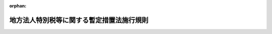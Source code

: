 .. _420M60000008086_20191001_428M60000008039:

:orphan:

==========================================
地方法人特別税等に関する暫定措置法施行規則
==========================================

.. raw:: html
    
    
    <main id="contentsLaw" class="active">
    <div id="innerDocument" class="active">
    
    
    
    
    <div style="margin-bottom: 12px;">
    <div id="lawTitleNo" style="font-size: 1.067rem; font-weight: bold;" class="_shokanBoxParent">平成二十年総務省令第八十六号<div class="_shokanBox"></div>
    <div class="_inyoBox" id="_inyo_"></div>
    </div>
    <div id="lawTitle" style="margin-left: 3rem; font-size: 1.5rem; font-weight: bold; line-height: 1.25em;" class="_shokanBoxParent">
    <span data-xpath="">地方法人特別税等に関する暫定措置法施行規則</span><div class="_shokanBox" id="_shokan_"><div class="_shokanBtnIcons"></div></div>
    <div class="_inyoBox" id="_inyo_"></div>
    </div>
    </div><section id="EnactStatement" class="active EnactStatement"><div class="_div_EnactStatement _shokanBoxParent" style="text-indent: 1em;">
    <span data-xpath="">地方法人特別税等に関する暫定措置法（平成二十年法律第二十五号）第三十三条、第三十五条及び第四十一条の規定に基づき、地方法人特別税等に関する暫定措置法施行規則を次のように定める。</span><div class="_shokanBox" id="_shokan_"><div class="_shokanBtnIcons"></div></div>
    <div class="_inyoBox" id="_inyo_"></div>
    </div></section><section id="MainProvision" class="active MainProvision"><section id="" class="active Article"><div style="margin-left: 1em; font-weight: bold;" class="_div_ArticleCaption _shokanBoxParent">
    <span data-xpath="">（法第三十三条第一項の人口）</span><div class="_shokanBox" id="_shokan_"><div class="_shokanBtnIcons"></div></div>
    <div class="_inyoBox" id="_inyo_"></div>
    </div>
    <div style="margin-left: 1em; text-indent: -1em;" id="" class="_div_ArticleTitle _shokanBoxParent">
    <span style="font-weight: bold;">第一条</span>　<span data-xpath="">地方法人特別税等に関する暫定措置法（以下「法」という。）第三十三条第一項に規定する最近の国勢調査の結果による人口は、国勢調査令（昭和五十五年政令第九十八号）によって調査した平成二十七年十月一日現在における人口とする。</span><span data-xpath="">ただし、当該人口が官報で公示された後において地方自治法施行令（昭和二十二年政令第十六号）第百七十六条第一項の規定に基づいて都道府県知事が当該都道府県の人口を告示したときは、その人口とする。</span><div class="_shokanBox" id="_shokan_"><div class="_shokanBtnIcons"></div></div>
    <div class="_inyoBox" id="_inyo_"></div>
    </div></section><section id="" class="active Article"><div style="margin-left: 1em; font-weight: bold;" class="_div_ArticleCaption _shokanBoxParent">
    <span data-xpath="">（法第三十三条第一項の従業者数）</span><div class="_shokanBox" id="_shokan_"><div class="_shokanBtnIcons"></div></div>
    <div class="_inyoBox" id="_inyo_"></div>
    </div>
    <div style="margin-left: 1em; text-indent: -1em;" id="" class="_div_ArticleTitle _shokanBoxParent">
    <span style="font-weight: bold;">第二条</span>　<span data-xpath="">法第三十三条第一項に規定する最近に公表された結果による従業者数は、経済センサス基礎調査規則（平成二十年総務省令第百二十五号）によって調査した平成二十六年七月一日現在における従業者数とする。</span><span data-xpath="">ただし、当該従業者数が公表された後において都道府県の境界にわたって市町村の設置又は境界の変更があったため都道府県の境界に変更があったときは、当該境界変更のあった区域の従業者数を、当該境界変更のあった区域が従来属していた都道府県については当該都道府県の従業者数から減じたものとして総務大臣が定める従業者数とし、当該区域が新たに属することとなった都道府県については当該都道府県の従業者数に加えたものとして総務大臣が定める従業者数とする。</span><div class="_shokanBox" id="_shokan_"><div class="_shokanBtnIcons"></div></div>
    <div class="_inyoBox" id="_inyo_"></div>
    </div></section><section id="" class="active Article"><div style="margin-left: 1em; font-weight: bold;" class="_div_ArticleCaption _shokanBoxParent">
    <span data-xpath="">（法第三十三条第二項第一号の算定方法）</span><div class="_shokanBox" id="_shokan_"><div class="_shokanBtnIcons"></div></div>
    <div class="_inyoBox" id="_inyo_"></div>
    </div>
    <div style="margin-left: 1em; text-indent: -1em;" id="" class="_div_ArticleTitle _shokanBoxParent">
    <span style="font-weight: bold;">第三条</span>　<span data-xpath="">法第三十三条第二項第一号に規定する当該上回る額を基礎として総務省令で定めるところにより算定した額は、当該年度の前年度の普通交付税の算定に用いられた基準財政収入額が基準財政需要額を上回る都道府県における当該上回る額とする。</span><div class="_shokanBox" id="_shokan_"><div class="_shokanBtnIcons"></div></div>
    <div class="_inyoBox" id="_inyo_"></div>
    </div>
    <div style="margin-left: 1em; text-indent: -1em;" class="_div_ParagraphSentence _shokanBoxParent">
    <span style="font-weight: bold;">２</span>　<span data-xpath="">法第三十三条第二項第一号に規定する第二条の規定を適用しないこととした場合における当該年度の当該都道府県の法人の事業税の収入額の見込額として総務省令で定めるところにより算定した額は、当該年度の地方財政計画（地方交付税法（昭和二十五年法律第二百十一号）第七条に規定する地方団体の歳入歳出総額の見込額に関する書類をいう。以下同じ。）に記載された法人の事業税の収入見込額（以下「法人事業税の収入見込額」という。）及び当該年度の交付税及び譲与税配付金特別会計の当初予算に計上された地方法人特別税の額の合算額に、当該年度の前々年度の法人の事業税の収入額の決算額（地方税法（昭和二十五年法律第二百二十六号）第一条第一項第五号に規定する標準税率相当分に限る。）（以下この項及び次項において「法人事業税の決算額」という。）の総額に対する当該都道府県の当該年度の前々年度の法人事業税の決算額の割合を乗じて得た額として総務大臣が算定した額とする。</span><div class="_shokanBox" id="_shokan_"><div class="_shokanBtnIcons"></div></div>
    <div class="_inyoBox" id="_inyo_"></div>
    </div>
    <div style="margin-left: 1em; text-indent: -1em;" class="_div_ParagraphSentence _shokanBoxParent">
    <span style="font-weight: bold;">３</span>　<span data-xpath="">法第三十三条第二項第一号に規定する当該年度の当該都道府県の法人の事業税の収入額の見込額として総務省令で定めるところにより算定した額は、当該年度の法人事業税の収入見込額に当該年度の前々年度の法人事業税の決算額の総額に対する当該都道府県の当該年度の前々年度の法人事業税の決算額の割合を乗じて得た額として総務大臣が算定した額とする。</span><div class="_shokanBox" id="_shokan_"><div class="_shokanBtnIcons"></div></div>
    <div class="_inyoBox" id="_inyo_"></div>
    </div>
    <div style="margin-left: 1em; text-indent: -1em;" class="_div_ParagraphSentence _shokanBoxParent">
    <span style="font-weight: bold;">４</span>　<span data-xpath="">法第三十三条第二項第一号に規定する財源超過団体調整額がないものとして前項の規定の例により算定した当該都道府県の譲与額として総務省令で定めるところにより算定した額は、当該年度の地方財政計画に記載された地方法人特別譲与税の収入見込額の二分の一に相当する額を各都道府県の人口（法第三十三条第一項に規定する各都道府県の人口をいう。）であん分した額及び他の二分の一に相当する額を各都道府県の従業者数（法第三十三条第一項に規定する各都道府県の従業者数をいう。）であん分した額の合算額とする。</span><div class="_shokanBox" id="_shokan_"><div class="_shokanBtnIcons"></div></div>
    <div class="_inyoBox" id="_inyo_"></div>
    </div></section><section id="" class="active Article"><div style="margin-left: 1em; font-weight: bold;" class="_div_ArticleCaption _shokanBoxParent">
    <span data-xpath="">（譲与すべき額の算定に錯誤があった場合の措置）</span><div class="_shokanBox" id="_shokan_"><div class="_shokanBtnIcons"></div></div>
    <div class="_inyoBox" id="_inyo_"></div>
    </div>
    <div style="margin-left: 1em; text-indent: -1em;" id="" class="_div_ArticleTitle _shokanBoxParent">
    <span style="font-weight: bold;">第四条</span>　<span data-xpath="">地方法人特別譲与税を都道府県に譲与した後において、その譲与額の算定に錯誤があったため、譲与した額を増加し、又は減少する必要が生じたときは、当該錯誤があったことを発見した日以後に到来する譲与時期のうち総務大臣が定める譲与時期において、当該都道府県に譲与すべき額に当該錯誤に係る額を加算し、又は当該譲与すべき額から当該錯誤に係る額を減額するものとする。</span><div class="_shokanBox" id="_shokan_"><div class="_shokanBtnIcons"></div></div>
    <div class="_inyoBox" id="_inyo_"></div>
    </div>
    <div style="margin-left: 1em; text-indent: -1em;" class="_div_ParagraphSentence _shokanBoxParent">
    <span style="font-weight: bold;">２</span>　<span data-xpath="">前項の場合においては、同項の譲与時期において各都道府県に譲与する額は、法第三十四条第三項の規定によって当該譲与時期に譲与すべき額から前項の加算すべき額を減額し、及びこれに同項の減額すべき額を加算して得た額を当該譲与時期に譲与する法第三十四条第三項の譲与額として算定した各都道府県に譲与すべき額に相当する額に前項の加算すべき額を加算し、又は当該譲与すべき額に相当する額から当該減額すべき額を減額して得た額とするものとする。</span><div class="_shokanBox" id="_shokan_"><div class="_shokanBtnIcons"></div></div>
    <div class="_inyoBox" id="_inyo_"></div>
    </div></section></section><section id="" class="active SupplProvision"><div class="_div_SupplProvisionLabel SupplProvisionLabel _shokanBoxParent" style="margin-bottom: 10px; margin-left: 3em; font-weight: bold;">
    <span data-xpath="">附　則</span>　抄<div class="_shokanBox" id="_shokan_"><div class="_shokanBtnIcons"></div></div>
    <div class="_inyoBox" id="_inyo_"></div>
    </div>
    <section id="" class="active Article"><div style="margin-left: 1em; font-weight: bold;" class="_div_ArticleCaption _shokanBoxParent">
    <span data-xpath="">（施行期日等）</span><div class="_shokanBox" id="_shokan_"><div class="_shokanBtnIcons"></div></div>
    <div class="_inyoBox" id="_inyo_"></div>
    </div>
    <div style="margin-left: 1em; text-indent: -1em;" id="" class="_div_ArticleTitle _shokanBoxParent">
    <span style="font-weight: bold;">第一条</span>　<span data-xpath="">この省令は、平成二十年十月一日から施行し、平成二十一年度分の地方法人特別譲与税から適用する。</span><div class="_shokanBox" id="_shokan_"><div class="_shokanBtnIcons"></div></div>
    <div class="_inyoBox" id="_inyo_"></div>
    </div></section><section id="" class="active Article"><div style="margin-left: 1em; font-weight: bold;" class="_div_ArticleCaption _shokanBoxParent">
    <span data-xpath="">（平成二十一年度の特例）</span><div class="_shokanBox" id="_shokan_"><div class="_shokanBtnIcons"></div></div>
    <div class="_inyoBox" id="_inyo_"></div>
    </div>
    <div style="margin-left: 1em; text-indent: -1em;" id="" class="_div_ArticleTitle _shokanBoxParent">
    <span style="font-weight: bold;">第二条</span>　<span data-xpath="">平成二十一年度における第三条第一項の規定の適用については、同項中「都道府県における当該上回る額」とあるのは「都道府県における当該上回る額から平成二十一年度における法第三十三条第二項第一号に規定する事業税等減収見込額に百分の七十五を乗じて得た額を控除した額」とする。</span><div class="_shokanBox" id="_shokan_"><div class="_shokanBtnIcons"></div></div>
    <div class="_inyoBox" id="_inyo_"></div>
    </div>
    <div style="margin-left: 1em; text-indent: -1em;" class="_div_ParagraphSentence _shokanBoxParent">
    <span style="font-weight: bold;">２</span>　<span data-xpath="">平成二十一年度における第三条第二項の規定の適用については、同項中「当該年度の地方法人特別税の収入見込額の合算額」とあるのは「当該年度の地方法人特別税の収入見込額に当該収入見込額に対する当該年度の法第十二条第二項の規定により地方法人特別税として納付があったものとされる額の見込額の総額の割合として総務大臣が別に定める率を乗じて得た額の合算額」とする。</span><div class="_shokanBox" id="_shokan_"><div class="_shokanBtnIcons"></div></div>
    <div class="_inyoBox" id="_inyo_"></div>
    </div></section><section id="" class="active Article"><div style="margin-left: 1em; font-weight: bold;" class="_div_ArticleCaption _shokanBoxParent">
    <span data-xpath="">（平成二十二年度の特例）</span><div class="_shokanBox" id="_shokan_"><div class="_shokanBtnIcons"></div></div>
    <div class="_inyoBox" id="_inyo_"></div>
    </div>
    <div style="margin-left: 1em; text-indent: -1em;" id="" class="_div_ArticleTitle _shokanBoxParent">
    <span style="font-weight: bold;">第三条</span>　<span data-xpath="">平成二十二年度における第三条第一項に規定する基準財政収入額が基準財政需要額を上回る都道府県における当該上回る額は、同項の規定にかかわらず、当該上回る額から、第一号に掲げる額から第二号に掲げる額を控除した額に百分の七十五を乗じて得た額を控除した額とする。</span><div class="_shokanBox" id="_shokan_"><div class="_shokanBtnIcons"></div></div>
    <div class="_inyoBox" id="_inyo_"></div>
    </div>
    <div id="" style="margin-left: 2em; text-indent: -1em;" class="_div_ItemSentence _shokanBoxParent">
    <span style="font-weight: bold;">一</span>　<span data-xpath="">当該都道府県の平成二十二年度における法第三十三条第二項第一号に規定する事業税等減収見込額</span><div class="_shokanBox" id="_shokan_"><div class="_shokanBtnIcons"></div></div>
    <div class="_inyoBox" id="_inyo_"></div>
    </div>
    <div id="" style="margin-left: 2em; text-indent: -1em;" class="_div_ItemSentence _shokanBoxParent">
    <span style="font-weight: bold;">二</span>　<span data-xpath="">当該都道府県の平成二十一年度における法第三十三条第二項第一号に規定する事業税等減収見込額から、当該都道府県の同年度における同項第二号に規定する個別財源超過団体調整額を控除し、当該個別財源超過団体調整額に同年度における地方財政計画に記載された地方法人特別譲与税の収入見込額に対する当該都道府県の第三条第四項の合算額の割合を乗じて得た額を加えた額</span><div class="_shokanBox" id="_shokan_"><div class="_shokanBtnIcons"></div></div>
    <div class="_inyoBox" id="_inyo_"></div>
    </div></section></section><section id="" class="active SupplProvision"><div class="_div_SupplProvisionLabel SupplProvisionLabel _shokanBoxParent" style="margin-bottom: 10px; margin-left: 3em; font-weight: bold;">
    <span data-xpath="">附　則</span>　（平成二〇年一一月二八日総務省令第一二五号）　抄<div class="_shokanBox" id="_shokan_"><div class="_shokanBtnIcons"></div></div>
    <div class="_inyoBox" id="_inyo_"></div>
    </div>
    <section id="" class="active Article"><div style="margin-left: 1em; font-weight: bold;" class="_div_ArticleCaption _shokanBoxParent">
    <span data-xpath="">（施行期日）</span><div class="_shokanBox" id="_shokan_"><div class="_shokanBtnIcons"></div></div>
    <div class="_inyoBox" id="_inyo_"></div>
    </div>
    <div style="margin-left: 1em; text-indent: -1em;" id="" class="_div_ArticleTitle _shokanBoxParent">
    <span style="font-weight: bold;">第一条</span>　<span data-xpath="">この省令は、法の施行の日（平成二十一年四月一日）から施行する。</span><div class="_shokanBox" id="_shokan_"><div class="_shokanBtnIcons"></div></div>
    <div class="_inyoBox" id="_inyo_"></div>
    </div></section></section><section id="" class="active SupplProvision"><div class="_div_SupplProvisionLabel SupplProvisionLabel _shokanBoxParent" style="margin-bottom: 10px; margin-left: 3em; font-weight: bold;">
    <span data-xpath="">附　則</span>　（平成二三年七月二九日総務省令第一〇八号）　抄<div class="_shokanBox" id="_shokan_"><div class="_shokanBtnIcons"></div></div>
    <div class="_inyoBox" id="_inyo_"></div>
    </div>
    <section id="" class="active Article"><div style="margin-left: 1em; font-weight: bold;" class="_div_ArticleCaption _shokanBoxParent">
    <span data-xpath="">（施行期日）</span><div class="_shokanBox" id="_shokan_"><div class="_shokanBtnIcons"></div></div>
    <div class="_inyoBox" id="_inyo_"></div>
    </div>
    <div style="margin-left: 1em; text-indent: -1em;" id="" class="_div_ArticleTitle _shokanBoxParent">
    <span style="font-weight: bold;">第一条</span>　<span data-xpath="">この省令は、公布の日から施行する。</span><div class="_shokanBox" id="_shokan_"><div class="_shokanBtnIcons"></div></div>
    <div class="_inyoBox" id="_inyo_"></div>
    </div></section><section id="" class="active Article"><div style="margin-left: 1em; font-weight: bold;" class="_div_ArticleCaption _shokanBoxParent">
    <span data-xpath="">（地方法人特別税等に関する暫定措置法施行規則の一部改正に伴う経過措置）</span><div class="_shokanBox" id="_shokan_"><div class="_shokanBtnIcons"></div></div>
    <div class="_inyoBox" id="_inyo_"></div>
    </div>
    <div style="margin-left: 1em; text-indent: -1em;" id="" class="_div_ArticleTitle _shokanBoxParent">
    <span style="font-weight: bold;">第三条</span>　<span data-xpath="">平成二十一年七月二日から公表日の前日までの間にその境界に変更があった都道府県のうち当該境界変更のあった区域が従来属していた都道府県に対する第二条の規定による改正後の地方法人特別税等に関する暫定措置法施行規則（以下「新暫定措置法施行規則」という。）第二条の規定の適用については、同条中「平成二十一年七月一日現在における従業者数」とあるのは、「平成二十一年七月一日現在における従業者数から、同年七月二日から経済センサス基礎調査規則によって調査した同年七月一日現在における従業者数が公表された日の前日までの間に境界変更のあった区域の従業者数を減じたもの」とする。</span><div class="_shokanBox" id="_shokan_"><div class="_shokanBtnIcons"></div></div>
    <div class="_inyoBox" id="_inyo_"></div>
    </div>
    <div style="margin-left: 1em; text-indent: -1em;" class="_div_ParagraphSentence _shokanBoxParent">
    <span style="font-weight: bold;">２</span>　<span data-xpath="">平成二十一年七月二日から公表日の前日までの間にその境界に変更があった都道府県のうち当該境界変更のあった区域が新たに属することとなった都道府県に対する新暫定措置法施行規則第二条の規定の適用については、同条中「平成二十一年七月一日現在における従業者数」とあるのは、「平成二十一年七月一日現在における従業者数に、同年七月二日から経済センサス基礎調査規則によって調査した同年七月一日現在における従業者数が公表された日の前日までの間に境界変更のあった区域の従業者数を加えたもの」とする。</span><div class="_shokanBox" id="_shokan_"><div class="_shokanBtnIcons"></div></div>
    <div class="_inyoBox" id="_inyo_"></div>
    </div></section></section><section id="" class="active SupplProvision"><div class="_div_SupplProvisionLabel SupplProvisionLabel _shokanBoxParent" style="margin-bottom: 10px; margin-left: 3em; font-weight: bold;">
    <span data-xpath="">附　則</span>　（平成二三年一〇月三一日総務省令第一四七号）　抄<div class="_shokanBox" id="_shokan_"><div class="_shokanBtnIcons"></div></div>
    <div class="_inyoBox" id="_inyo_"></div>
    </div>
    <section id="" class="active Article"><div style="margin-left: 1em; font-weight: bold;" class="_div_ArticleCaption _shokanBoxParent">
    <span data-xpath="">（施行期日）</span><div class="_shokanBox" id="_shokan_"><div class="_shokanBtnIcons"></div></div>
    <div class="_inyoBox" id="_inyo_"></div>
    </div>
    <div style="margin-left: 1em; text-indent: -1em;" id="" class="_div_ArticleTitle _shokanBoxParent">
    <span style="font-weight: bold;">第一条</span>　<span data-xpath="">この省令は、公布の日から施行する。</span><div class="_shokanBox" id="_shokan_"><div class="_shokanBtnIcons"></div></div>
    <div class="_inyoBox" id="_inyo_"></div>
    </div></section><section id="" class="active Article"><div style="margin-left: 1em; font-weight: bold;" class="_div_ArticleCaption _shokanBoxParent">
    <span data-xpath="">（地方法人特別税等に関する暫定措置法施行規則の一部改正に伴う経過措置）</span><div class="_shokanBox" id="_shokan_"><div class="_shokanBtnIcons"></div></div>
    <div class="_inyoBox" id="_inyo_"></div>
    </div>
    <div style="margin-left: 1em; text-indent: -1em;" id="" class="_div_ArticleTitle _shokanBoxParent">
    <span style="font-weight: bold;">第三条</span>　<span data-xpath="">平成二十二年十月二日から公示日の前日までの間に都道府県の境界変更があった場合においては、都道府県知事が地方自治法施行令第百七十六条第一項の規定に基づいて当該境界変更を考慮した平成二十二年十月一日現在における当該都道府県の人口を告示するまでの間、当該都道府県に対する第二条の規定による改正後の地方法人特別税等に関する暫定措置法施行規則第一条の規定の適用については、同条中「当該人口が官報で公示された後において地方自治法施行令（昭和二十二年政令第十六号）第百七十六条第一項の規定に基づいて都道府県知事が当該都道府県の人口を告示したときは、その人口」とあるのは、「同年十月二日以後において都道府県の境界にわたって市町村の設置又は境界の変更があったため都道府県の境界に変更があったときは、当該境界変更のあった区域の人口（地方税法施行規則及び地方法人特別税等に関する暫定措置法施行規則の一部を改正する省令（平成二十三年総務省令第百四十七号）附則第二条第一項の規定により読み替えられた後の地方税法施行規則（昭和二十九年総理府令第二十三号）第七条の二の九第一号に規定する境界変更のあった区域の人口をいう。）を、当該境界変更のあった区域が従来属していた都道府県については当該都道府県の人口から減じたものとし、当該区域が新たに属することとなった都道府県については当該都道府県の人口に加えたもの」とする。</span><div class="_shokanBox" id="_shokan_"><div class="_shokanBtnIcons"></div></div>
    <div class="_inyoBox" id="_inyo_"></div>
    </div></section></section><section id="" class="active SupplProvision"><div class="_div_SupplProvisionLabel SupplProvisionLabel _shokanBoxParent" style="margin-bottom: 10px; margin-left: 3em; font-weight: bold;">
    <span data-xpath="">附　則</span>　（平成二六年二月二七日総務省令第一〇号）<div class="_shokanBox" id="_shokan_"><div class="_shokanBtnIcons"></div></div>
    <div class="_inyoBox" id="_inyo_"></div>
    </div>
    <section class="active Paragraph"><div style="text-indent: 1em;" class="_div_ParagraphSentence _shokanBoxParent">
    <span data-xpath="">この省令は、公布の日から施行する。</span><div class="_shokanBox" id="_shokan_"><div class="_shokanBtnIcons"></div></div>
    <div class="_inyoBox" id="_inyo_"></div>
    </div></section></section><section id="" class="active SupplProvision"><div class="_div_SupplProvisionLabel SupplProvisionLabel _shokanBoxParent" style="margin-bottom: 10px; margin-left: 3em; font-weight: bold;">
    <span data-xpath="">附　則</span>　（平成二八年一月二九日総務省令第四号）<div class="_shokanBox" id="_shokan_"><div class="_shokanBtnIcons"></div></div>
    <div class="_inyoBox" id="_inyo_"></div>
    </div>
    <section class="active Paragraph"><div style="text-indent: 1em;" class="_div_ParagraphSentence _shokanBoxParent">
    <span data-xpath="">この省令は、平成二十八年二月一日から施行する。</span><div class="_shokanBox" id="_shokan_"><div class="_shokanBtnIcons"></div></div>
    <div class="_inyoBox" id="_inyo_"></div>
    </div></section></section><section id="" class="active SupplProvision"><div class="_div_SupplProvisionLabel SupplProvisionLabel _shokanBoxParent" style="margin-bottom: 10px; margin-left: 3em; font-weight: bold;">
    <span data-xpath="">附　則</span>　（平成二八年三月三一日総務省令第三九号）　抄<div class="_shokanBox" id="_shokan_"><div class="_shokanBtnIcons"></div></div>
    <div class="_inyoBox" id="_inyo_"></div>
    </div>
    <section id="" class="active Article"><div style="margin-left: 1em; font-weight: bold;" class="_div_ArticleCaption _shokanBoxParent">
    <span data-xpath="">（施行期日）</span><div class="_shokanBox" id="_shokan_"><div class="_shokanBtnIcons"></div></div>
    <div class="_inyoBox" id="_inyo_"></div>
    </div>
    <div style="margin-left: 1em; text-indent: -1em;" id="" class="_div_ArticleTitle _shokanBoxParent">
    <span style="font-weight: bold;">第一条</span>　<span data-xpath="">この省令は、令和元年十月一日から施行する。</span><div class="_shokanBox" id="_shokan_"><div class="_shokanBtnIcons"></div></div>
    <div class="_inyoBox" id="_inyo_"></div>
    </div></section><section id="" class="active Article"><div style="margin-left: 1em; font-weight: bold;" class="_div_ArticleCaption _shokanBoxParent">
    <span data-xpath="">（地方法人特別税等に関する暫定措置法施行規則の廃止に伴う経過措置）</span><div class="_shokanBox" id="_shokan_"><div class="_shokanBtnIcons"></div></div>
    <div class="_inyoBox" id="_inyo_"></div>
    </div>
    <div style="margin-left: 1em; text-indent: -1em;" id="" class="_div_ArticleTitle _shokanBoxParent">
    <span style="font-weight: bold;">第四条</span>　<span data-xpath="">令和二年二月までの譲与時期に係る改正法附則第三十二条の規定によりなおその効力を有するものとされた改正法第九条の規定による廃止前の地方法人特別税等に関する暫定措置法（平成二十年法律第二十五号）に規定する地方法人特別譲与税については、第二条の規定による廃止前の地方法人特別税等に関する暫定措置法施行規則（以下この条において「廃止前暫定措置法施行規則」という。）の規定は、なおその効力を有する。</span><span data-xpath="">この場合において、廃止前暫定措置法施行規則第一条中「地方法人特別税等に関する暫定措置法」とあるのは、「地方税法等の一部を改正する等の法律（平成二十八年法律第十三号）附則第三十二条の規定によりなおその効力を有するものとされた同法第九条の規定による廃止前の地方法人特別税等に関する暫定措置法」とする。</span><div class="_shokanBox" id="_shokan_"><div class="_shokanBtnIcons"></div></div>
    <div class="_inyoBox" id="_inyo_"></div>
    </div></section></section><section id="" class="active SupplProvision"><div class="_div_SupplProvisionLabel SupplProvisionLabel _shokanBoxParent" style="margin-bottom: 10px; margin-left: 3em; font-weight: bold;">
    <span data-xpath="">附　則</span>　（平成二八年一〇月三一日総務省令第八八号）<div class="_shokanBox" id="_shokan_"><div class="_shokanBtnIcons"></div></div>
    <div class="_inyoBox" id="_inyo_"></div>
    </div>
    <section class="active Paragraph"><div style="text-indent: 1em;" class="_div_ParagraphSentence _shokanBoxParent">
    <span data-xpath="">この省令は、平成二十八年十一月一日から施行する。</span><div class="_shokanBox" id="_shokan_"><div class="_shokanBtnIcons"></div></div>
    <div class="_inyoBox" id="_inyo_"></div>
    </div></section></section><section id="" class="active SupplProvision"><div class="_div_SupplProvisionLabel SupplProvisionLabel _shokanBoxParent" style="margin-bottom: 10px; margin-left: 3em; font-weight: bold;">
    <span data-xpath="">附　則</span>　（平成二九年三月八日総務省令第九号）<div class="_shokanBox" id="_shokan_"><div class="_shokanBtnIcons"></div></div>
    <div class="_inyoBox" id="_inyo_"></div>
    </div>
    <section class="active Paragraph"><div style="text-indent: 1em;" class="_div_ParagraphSentence _shokanBoxParent">
    <span data-xpath="">この省令は、公布の日から施行する。</span><div class="_shokanBox" id="_shokan_"><div class="_shokanBtnIcons"></div></div>
    <div class="_inyoBox" id="_inyo_"></div>
    </div></section></section><section id="" class="active SupplProvision"><div class="_div_SupplProvisionLabel SupplProvisionLabel _shokanBoxParent" style="margin-bottom: 10px; margin-left: 3em; font-weight: bold;">
    <span data-xpath="">附　則</span>　（平成三一年三月二九日総務省令第四一号）　抄<div class="_shokanBox" id="_shokan_"><div class="_shokanBtnIcons"></div></div>
    <div class="_inyoBox" id="_inyo_"></div>
    </div>
    <section id="" class="active Article"><div style="margin-left: 1em; font-weight: bold;" class="_div_ArticleCaption _shokanBoxParent">
    <span data-xpath="">（施行期日等）</span><div class="_shokanBox" id="_shokan_"><div class="_shokanBtnIcons"></div></div>
    <div class="_inyoBox" id="_inyo_"></div>
    </div>
    <div style="margin-left: 1em; text-indent: -1em;" id="" class="_div_ArticleTitle _shokanBoxParent">
    <span style="font-weight: bold;">第一条</span>　<span data-xpath="">この省令は、平成三十一年十月一日から施行し、平成三十二年五月の譲与時期以後に譲与する特別法人事業譲与税について適用する。</span><div class="_shokanBox" id="_shokan_"><div class="_shokanBtnIcons"></div></div>
    <div class="_inyoBox" id="_inyo_"></div>
    </div></section></section><section id="" class="active SupplProvision"><div class="_div_SupplProvisionLabel SupplProvisionLabel _shokanBoxParent" style="margin-bottom: 10px; margin-left: 3em; font-weight: bold;">
    <span data-xpath="">附　則</span>　（令和元年七月五日総務省令第二三号）　抄<div class="_shokanBox" id="_shokan_"><div class="_shokanBtnIcons"></div></div>
    <div class="_inyoBox" id="_inyo_"></div>
    </div>
    <section id="" class="active Article"><div style="margin-left: 1em; font-weight: bold;" class="_div_ArticleCaption _shokanBoxParent">
    <span data-xpath="">（施行期日）</span><div class="_shokanBox" id="_shokan_"><div class="_shokanBtnIcons"></div></div>
    <div class="_inyoBox" id="_inyo_"></div>
    </div>
    <div style="margin-left: 1em; text-indent: -1em;" id="" class="_div_ArticleTitle _shokanBoxParent">
    <span style="font-weight: bold;">第一条</span>　<span data-xpath="">この省令は、公布の日から施行する。</span><div class="_shokanBox" id="_shokan_"><div class="_shokanBtnIcons"></div></div>
    <div class="_inyoBox" id="_inyo_"></div>
    </div></section></section>
    
    
    
    
    
    </div>
    </main>
    
    
